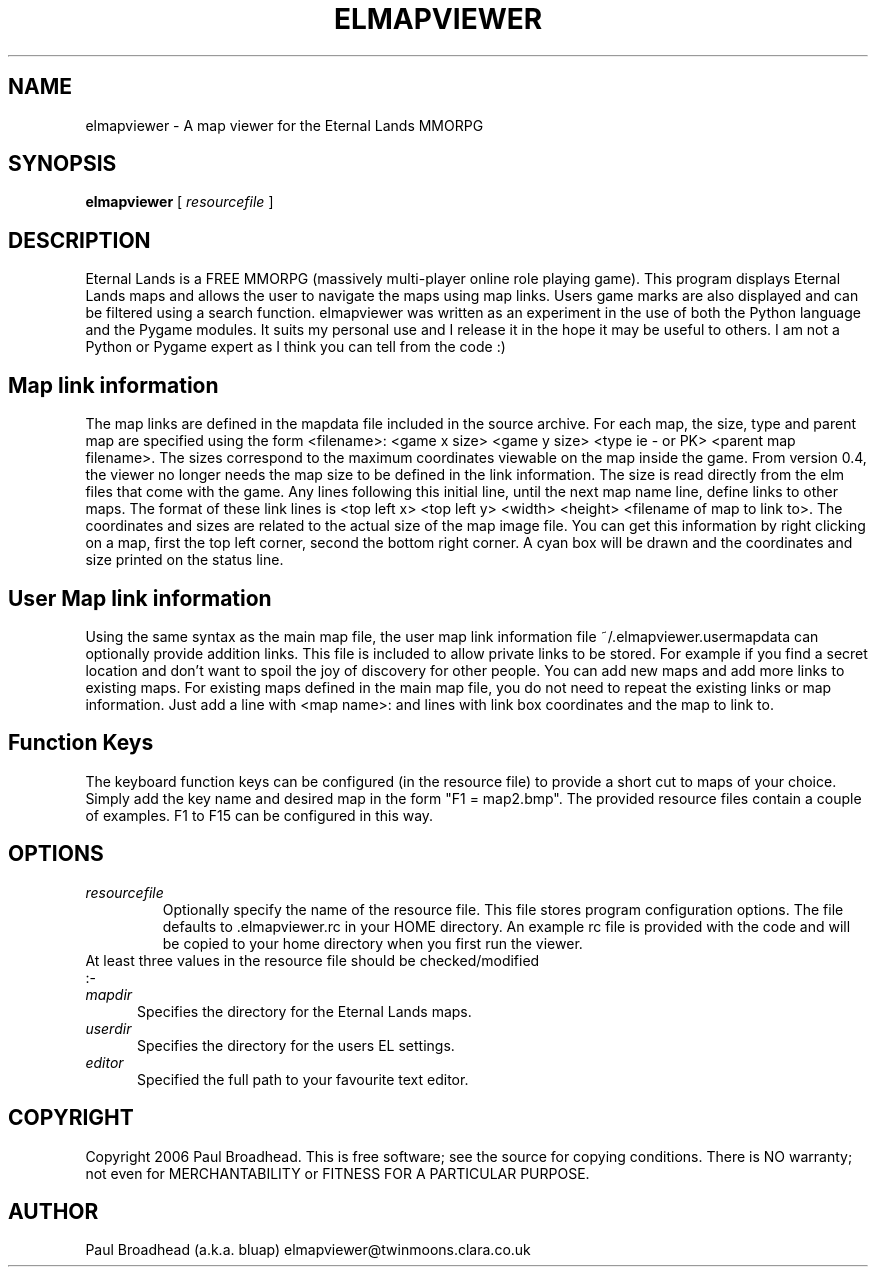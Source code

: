 .TH ELMAPVIEWER 6 "July 2006" "elmapviewer-0.4.0" "Eternal Lands Map Viewer"

.SH NAME
elmapviewer - A map viewer for the Eternal Lands MMORPG

.SH SYNOPSIS
.B elmapviewer
[
.I resourcefile
]

.SH DESCRIPTION
Eternal Lands is a FREE MMORPG (massively multi-player online role playing 
game). This program displays Eternal Lands maps and allows the user to navigate
the maps using map links.  Users game marks are also displayed and can be
filtered using a search function.  elmapviewer was written as an experiment in
the use of both the Python language and the Pygame modules.  It suits my
personal use and I release it in the hope it may  be useful to others.  I am
not a Python or Pygame expert as I think you can tell from the code :)

.SH Map link information
The map links are defined in the mapdata file included in the source archive.
For each map, the size, type and parent map are specified using the form
<filename>: <game x size> <game y size> <type ie - or PK> <parent map
filename>.  The sizes correspond to the maximum coordinates viewable on the map
inside the game.  From version 0.4, the viewer no longer needs the map size to
be defined in the link information.  The size is read directly from the elm
files that come with the game. Any lines following this initial line, until the
next map name line, define links to other maps.  The format of these link lines
is <top left x> <top left y> <width> <height> <filename of map to link to>.  The
coordinates and sizes are related to the actual size of the map image file.  You
can get this information by right clicking on a map, first the top left corner,
second the bottom right corner.  A cyan box will be drawn and the coordinates
and size printed on the status line.

.SH User Map link information
Using the same syntax as the main map file, the user map link information file
~/.elmapviewer.usermapdata can optionally provide addition links.  This file
is included to allow private links to be stored.  For example if you find a
secret location and don't want to spoil the joy of discovery for other
people.  You can add new maps and add more links to existing maps.  For
existing maps defined in the main map file, you do not need to repeat the
existing links or map information.  Just add a line with <map name>: and lines
with link box coordinates and the map to link to.

.SH Function Keys
The keyboard function keys can be configured (in the resource file) to provide a
short cut to maps of your choice.  Simply add the key name and desired map in
the form "F1 = map2.bmp".  The provided resource files contain a couple of
examples.  F1 to F15 can be configured in this way.

.SH OPTIONS
.TP
.I resourcefile
Optionally specify the name of the resource file.  This file stores program
configuration options.  The file defaults to .elmapviewer.rc in your HOME
directory.  An example rc file is provided with the code and will be copied to
your home directory when you first run the viewer.

.TP
At least three values in the resource file should be checked/modified :-

.TP 5
.I mapdir
Specifies the directory for the Eternal Lands maps.

.TP 5
.I userdir
Specifies the directory for the users EL settings.

.TP 5
.I editor
Specified the full path to your favourite text editor.

.SH COPYRIGHT
Copyright 2006 Paul Broadhead. This is free software; see the source for
copying conditions.  There is NO  warranty;  not even for MERCHANTABILITY or
FITNESS FOR A PARTICULAR PURPOSE.

.SH AUTHOR
Paul Broadhead (a.k.a. bluap) elmapviewer@twinmoons.clara.co.uk
